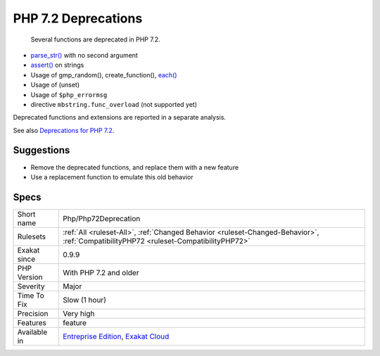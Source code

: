 .. _php-php72deprecation:

.. _php-7.2-deprecations:

PHP 7.2 Deprecations
++++++++++++++++++++

  Several functions are deprecated in PHP 7.2. 

* `parse_str() <https://www.php.net/parse_str>`_ with no second argument
* `assert() <https://www.php.net/assert>`_ on strings
* Usage of gmp_random(), create_function(), `each() <https://www.php.net/each>`_
* Usage of (unset)
* Usage of ``$php_errormsg``
* directive ``mbstring.func_overload`` (not supported yet)

Deprecated functions and extensions are reported in a separate analysis.

See also `Deprecations for PHP 7.2 <https://wiki.php.net/rfc/deprecations_php_7_2>`_.


Suggestions
___________

* Remove the deprecated functions, and replace them with a new feature 
* Use a replacement function to emulate this old behavior




Specs
_____

+--------------+--------------------------------------------------------------------------------------------------------------------------------------+
| Short name   | Php/Php72Deprecation                                                                                                                 |
+--------------+--------------------------------------------------------------------------------------------------------------------------------------+
| Rulesets     | :ref:`All <ruleset-All>`, :ref:`Changed Behavior <ruleset-Changed-Behavior>`, :ref:`CompatibilityPHP72 <ruleset-CompatibilityPHP72>` |
+--------------+--------------------------------------------------------------------------------------------------------------------------------------+
| Exakat since | 0.9.9                                                                                                                                |
+--------------+--------------------------------------------------------------------------------------------------------------------------------------+
| PHP Version  | With PHP 7.2 and older                                                                                                               |
+--------------+--------------------------------------------------------------------------------------------------------------------------------------+
| Severity     | Major                                                                                                                                |
+--------------+--------------------------------------------------------------------------------------------------------------------------------------+
| Time To Fix  | Slow (1 hour)                                                                                                                        |
+--------------+--------------------------------------------------------------------------------------------------------------------------------------+
| Precision    | Very high                                                                                                                            |
+--------------+--------------------------------------------------------------------------------------------------------------------------------------+
| Features     | feature                                                                                                                              |
+--------------+--------------------------------------------------------------------------------------------------------------------------------------+
| Available in | `Entreprise Edition <https://www.exakat.io/entreprise-edition>`_, `Exakat Cloud <https://www.exakat.io/exakat-cloud/>`_              |
+--------------+--------------------------------------------------------------------------------------------------------------------------------------+


